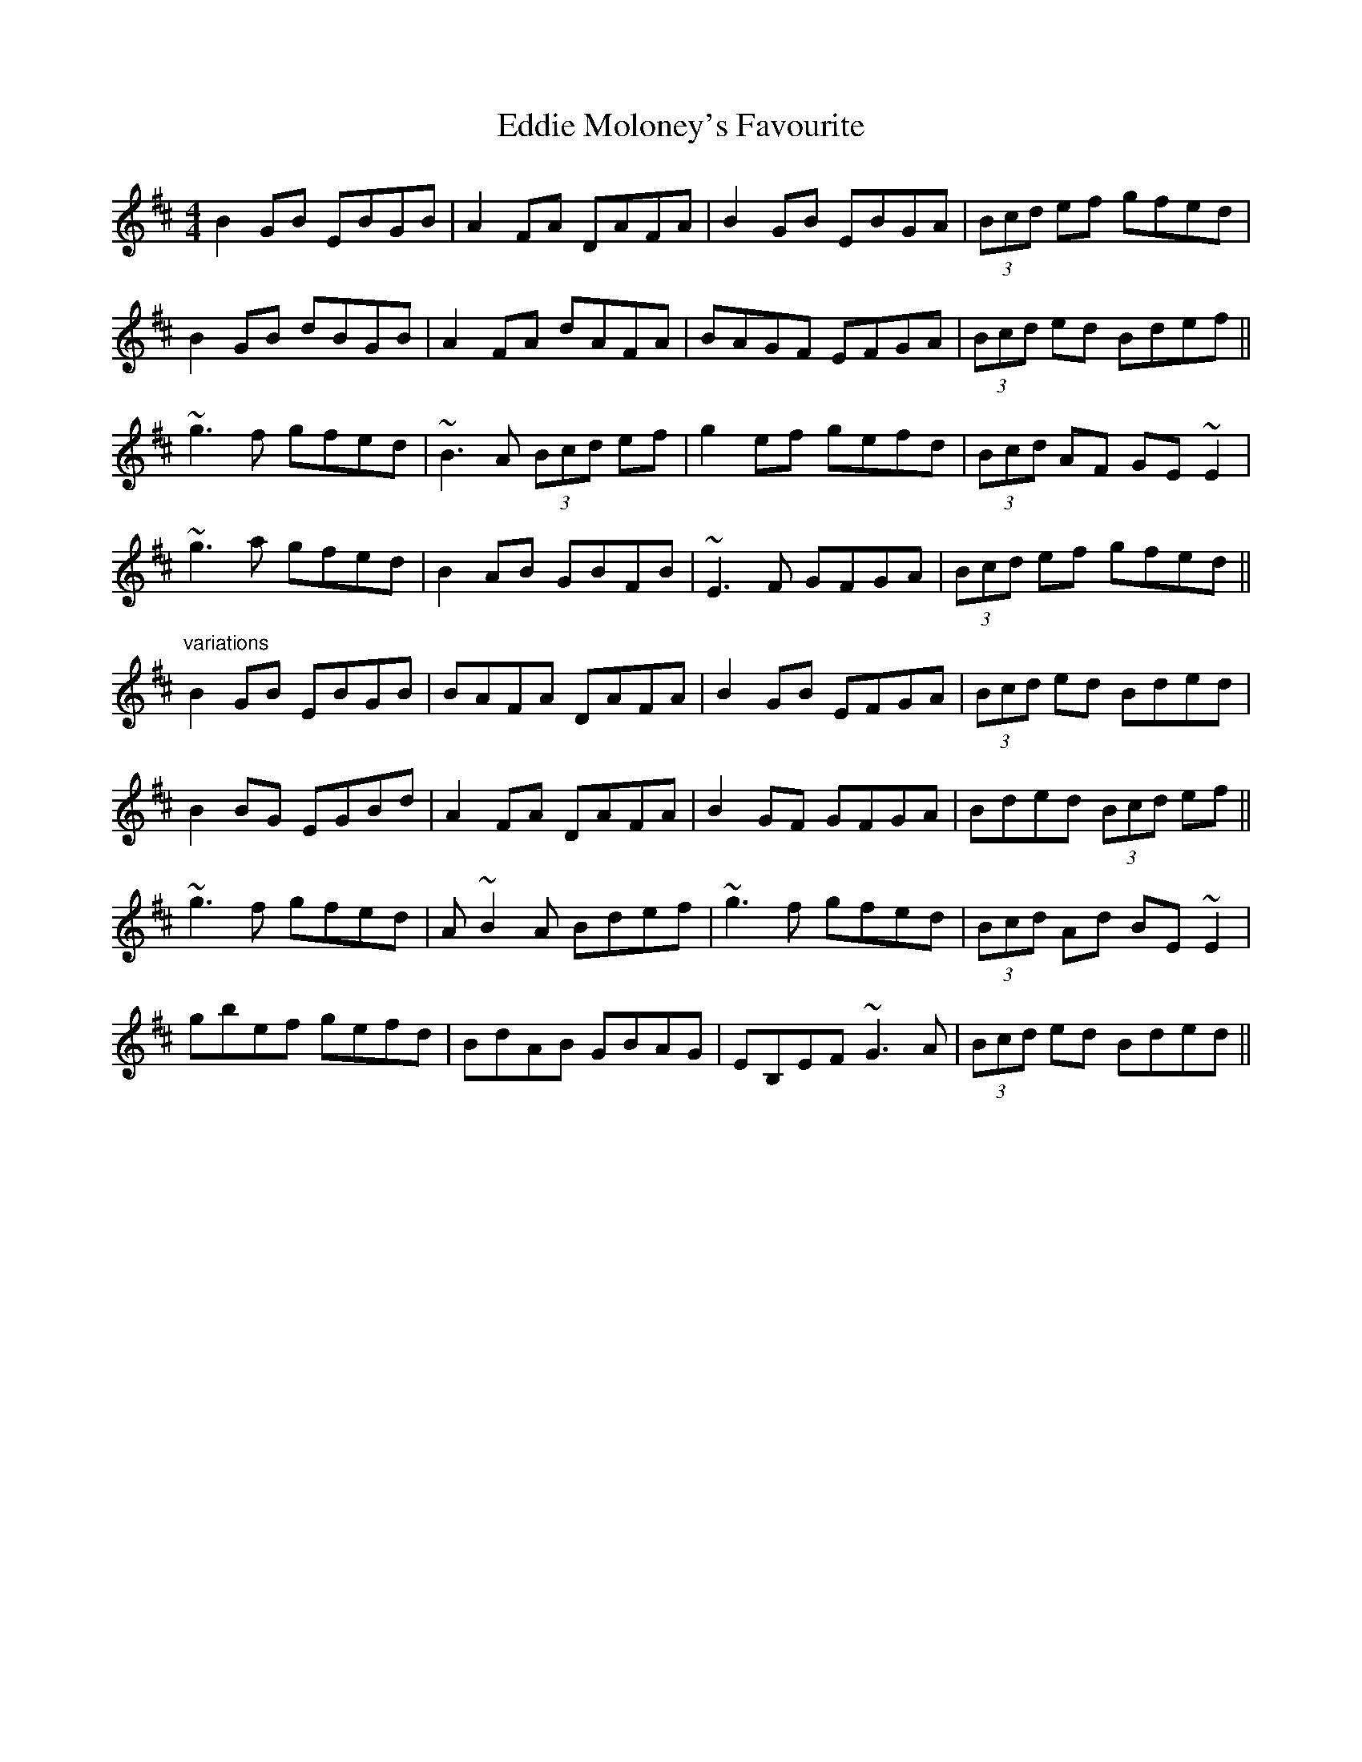 X: 11524
T: Eddie Moloney's Favourite
R: reel
M: 4/4
K: Edorian
B2GB EBGB|A2FA DAFA|B2GB EBGA|(3Bcd ef gfed|
B2GB dBGB|A2FA dAFA|BAGF EFGA|(3Bcd ed Bdef||
~g3f gfed|~B3A (3Bcd ef|g2ef gefd|(3Bcd AF GE~E2|
~g3a gfed|B2AB GBFB|~E3F GFGA|(3Bcd ef gfed||
"variations"
B2GB EBGB|BAFA DAFA|B2GB EFGA|(3Bcd ed Bded|
B2BG EGBd|A2FA DAFA|B2GF GFGA|Bded (3Bcd ef||
~g3f gfed|A~B2A Bdef|~g3f gfed|(3Bcd Ad BE~E2|
gbef gefd|BdAB GBAG|EB,EF ~G3A|(3Bcd ed Bded||

